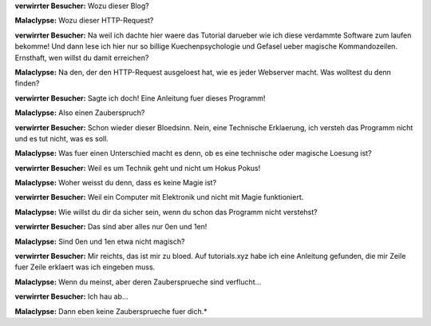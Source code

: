 .. title: Technik und Magie 
.. slug: wozu-dieser-blog
.. date: Mon 2021-11-29 02:34:19 UTC
.. tags: malaclypse,diskordianismus,magie 
.. link:
.. description: Erklaerung des Unterschieds zwischen Technik und Magie 
.. type: text
.. author: malaclypse
.. nocomments: true


**verwirrter Besucher:** Wozu dieser Blog?

**Malaclypse:** Wozu dieser HTTP-Request? 

**verwirrter Besucher:** Na weil ich dachte hier waere das Tutorial darueber wie ich diese verdammte Software zum laufen bekomme! Und dann lese ich hier nur so billige Kuechenpsychologie und Gefasel ueber magische Kommandozeilen. Ernsthaft, wen willst du damit erreichen?

**Malaclypse:** Na den, der den HTTP-Request ausgeloest hat, wie es jeder Webserver macht. Was wolltest du denn finden?  

**verwirrter Besucher:** Sagte ich doch! Eine Anleitung fuer dieses Programm!

**Malaclypse:** Also einen Zauberspruch?

**verwirrter Besucher:** Schon wieder dieser Bloedsinn. Nein, eine Technische Erklaerung, ich versteh das Programm nicht und es tut nicht, was es soll. 

**Malaclypse:** Was fuer einen Unterschied macht es denn, ob es eine technische oder magische Loesung ist? 

**verwirrter Besucher:** Weil es um Technik geht und nicht um Hokus Pokus! 

**Malaclypse:** Woher weisst du denn, dass es keine Magie ist?

**verwirrter Besucher:** Weil ein Computer mit Elektronik und nicht mit Magie funktioniert. 

**Malaclypse:** Wie willst du dir da sicher sein, wenn du schon das Programm nicht verstehst? 

**verwirrter Besucher:** Das sind aber alles nur 0en und 1en!

**Malaclypse:** Sind 0en und 1en etwa nicht magisch? 

**verwirrter Besucher:** Mir reichts, das ist mir zu bloed. Auf tutorials.xyz habe ich eine Anleitung gefunden, die mir Zeile fuer Zeile erklaert was ich eingeben muss.

**Malaclypse:** Wenn du meinst, aber deren Zaubersprueche sind verflucht...

**verwirrter Besucher:** Ich hau ab...

**Malaclypse:** Dann eben keine Zaubersprueche fuer dich.* 
